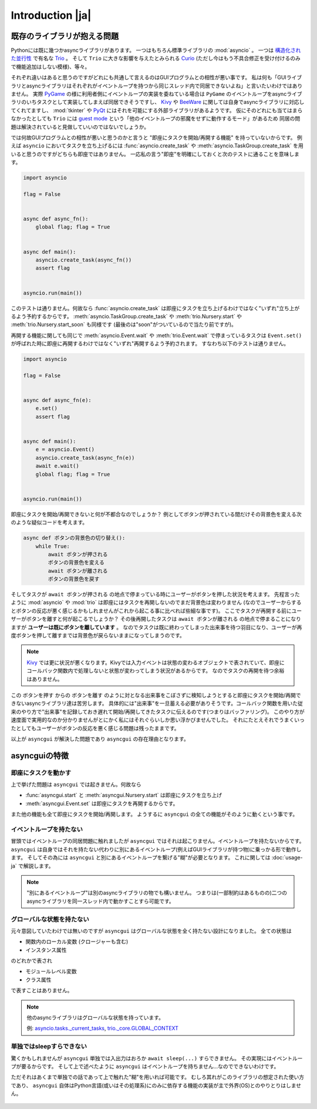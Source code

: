 =================
Introduction |ja|
=================


既存のライブラリが抱える問題
============================

Pythonには既に幾つかasyncライブラリがあります。
一つはもちろん標準ライブラリの :mod:`asyncio` 。
一つは `構造化された並行性`_ で有名な Trio_ 。
そして ``Trio`` に大きな影響を与えたとみられる Curio_ (ただし今はもう不具合修正を受け付けるのみで機能追加はしない模様)、等々。


それぞれ違いはあると思うのですがどれにも共通して言えるのはGUIプログラムとの相性が悪い事です。
私は何も「GUIライブラリとasyncライブラリはそれぞれがイベントループを持つから同じスレッド内で同居できないよね」と言いたいわけではありません。
実際 PyGame_ の様に利用者側にイベントループの実装を委ねている場合は ``PyGame`` のイベントループをasyncライブラリのいちタスクとして実装してしまえば同居できそうですし、
Kivy_ や BeeWare_ に関しては自身でasyncライブラリに対応してくれてますし、
:mod:`tkinter` や PyQt_ にはそれを可能にする外部ライブラリがあるようです。
仮にそのどれにも当てはまらなかったとしても ``Trio`` には `guest mode`_ という「他のイベントループの邪魔をせずに動作するモード」があるため
同居の問題は解決されていると見做していいのではないでしょうか。


では何故GUIプログラムとの相性が悪いと思うのかと言うと "即座にタスクを開始/再開する機能" を持っていないからです。
例えば ``asyncio`` においてタスクを立ち上げるには :func:`asyncio.create_task` や :meth:`asyncio.TaskGroup.create_task`
を用いると思うのですがどちらも即座ではありません。
一応私の言う"即座"を明確にしておくと次のテストに通ることを意味します。

.. code-block::

    import asyncio

    flag = False


    async def async_fn():
        global flag; flag = True


    async def main():
        asyncio.create_task(async_fn())
        assert flag


    asyncio.run(main())

このテストは通りません。何故なら :func:`asyncio.create_task` は即座にタスクを立ち上げるわけではなく"いずれ"立ち上がるよう予約するからです。
:meth:`asyncio.TaskGroup.create_task` や :meth:`trio.Nursery.start` や :meth:`trio.Nursery.start_soon` も同様です (最後のは"soon"がついているので当たり前ですが)。

再開する機能に関しても同じで :meth:`asyncio.Event.wait` や :meth:`trio.Event.wait` で停まっているタスクは ``Event.set()``
が呼ばれた時に即座に再開するわけではなく"いずれ"再開するよう予約されます。
すなわち以下のテストは通りません。

.. code-block::

    import asyncio

    flag = False


    async def async_fn(e):
        e.set()
        assert flag


    async def main():
        e = asyncio.Event()
        asyncio.create_task(async_fn(e))
        await e.wait()
        global flag; flag = True


    asyncio.run(main())


即座にタスクを開始/再開できないと何が不都合なのでしょうか？
例としてボタンが押されている間だけその背景色を変える次のような疑似コードを考えます。

.. code-block::

    async def ボタンの背景色の切り替え():
        while True:
            await ボタンが押される
            ボタンの背景色を変える
            await ボタンが離される
            ボタンの背景色を戻す

そしてタスクが ``await ボタンが押される`` の地点で停まっている時にユーザーがボタンを押した状況を考えます。
先程言ったように :mod:`asyncio` や :mod:`trio` は即座にはタスクを再開しないのでまだ背景色は変わりません
(なのでユーザーからするとボタンの反応が悪く感じるかもしれませんがこれから起こる事に比べれば些細な事です)。
ここでタスクが再開する前にユーザーがボタンを離すと何が起こるでしょうか？
その後再開したタスクは ``await ボタンが離される`` の地点で停まることになりますが **ユーザーは既にボタンを離しています** 。
なのでタスクは既に終わってしまった出来事を待つ羽目になり、ユーザーが再度ボタンを押して離すまでは背景色が戻らないままになってしまうのです。

.. note::

    Kivy_ では更に状況が悪くなります。Kivyでは入力イベントは状態の変わるオブジェクトで表されていて、即座にコールバック関数内で処理しないと状態が変わってしまう状況があるからです。
    なのでタスクの再開を待つ余裕はありません。

この ``ボタンを押す`` からの ``ボタンを離す`` のように対となる出来事をこぼさずに検知しようとすると即座にタスクを開始/再開できないasyncライブラリ達は苦労します。
具体的には"出来事"を一旦蓄える必要がありそうです。コールバック関数を用いた従来のやり方で"出来事"を記録しておき遅れて開始/再開してきたタスクに伝えるのです(つまりはバッファリング)。
このやり方が速度面で実用的なのか分かりませんがとにかく私にはそれぐらいしか思い浮かびませんでした。
それにたとえそれでうまくいったとしてもユーザーがボタンの反応を悪く感じる問題は残ったままです。

以上が ``asyncgui`` が解決した問題であり ``asyncgui`` の存在理由となります。


asyncguiの特徴
==============

即座にタスクを動かす
------------------------

上で挙げた問題は ``asyncgui`` では起きません。何故なら

* :func:`asyncgui.start` と :meth:`asyncgui.Nursery.start` は即座にタスクを立ち上げ
* :meth:`asyncgui.Event.set` は即座にタスクを再開するからです。

また他の機能も全て即座にタスクを開始/再開します。
ようするに ``asyncgui`` の全ての機能がそのように動くという事です。

イベントループを持たない
-------------------------

冒頭ではイベントループの同居問題に触れましたが ``asyncgui`` ではそれは起こりません。イベントループを持たないからです。
``asyncgui`` は自身ではそれを持たない代わりに別にあるイベントループ(例えばGUIライブラリが持つ物)に乗っかる形で動作します。
そしてその為には ``asyncgui`` と別にあるイベントループを繋げる"糊"が必要となります。
これに関しては :doc:`usage-ja` で解説します。

.. note::

    "別にあるイベントループ"は別のasyncライブラリの物でも構いません。
    つまりは(一部制約はあるものの)二つのasyncライブラリを同一スレッド内で動かすことすら可能です。

グローバルな状態を持たない
---------------------------

元々意図していたわけでは無いのですが ``asyncgui`` はグローバルな状態を全く持たない設計になりました。
全ての状態は

* 関数内のローカル変数 (クロージャーも含む)
* インスタンス属性

のどれかで表され

* モジュールレベル変数
* クラス属性

で表すことはありません。

.. note::

    他のasyncライブラリはグローバルな状態を持っています。

    例: `asyncio.tasks._current_tasks`_, `trio._core.GLOBAL_CONTEXT`_

単独ではsleepすらできない
--------------------------

驚くかもしれませんが ``asyncgui`` 単独では入出力はおろか ``await sleep(...)`` すらできません。
その実現にはイベントループが要るからです。
そして上で述べたように ``asyncgui`` はイベントループを持ちません...なのでできないわけです。

ただそれはあくまで単独での話であって上で触れた"糊"を用いれば可能です。
むしろ其れがこのライブラリの想定された使い方であり、
``asyncgui`` 自体はPython言語(或いはその処理系)にのみに依存する機能の実装が主で外界(OS)とのやりとりはしません。

.. figure:: ./figure/core-concept-ja.*

.. これは良い所でも悪い所でもあると言えます。
   良い所は ``asyncgui`` 自体は極めて軽量で依存パッケージも少ない事です。
   依存している外部パッケージは ``exceptiongroup`` のみなうえ、Python3.11以上を使っているならそれすら要りません。
   悪い所は各イベントループ毎に"糊"が要ることです。
   :mod:`tkinter` を使いたいなら ``tkinter`` 用の糊を、 :mod:`sched` を使いたいなら ``sched`` 用の糊を


.. 終わりに
   ========

.. というわけで他のasyncライブラリとは大きく異なる事が分かっていただけたと思います。
   どちらが優れている劣っているとかではなくそれぞれ良いところ悪いところがあるわけです。
   ``asyncgui`` の悪い所は言うまでもなくそれ単独では使い物にならず"糊"が要ることです。
   `Kivy用の糊`_ と `tkinter用の糊`_ は既に私が開発しているので必要無いのですがそれ以外に関してはあなたが自分で作らないといけません。
   なので次の章 :doc:`usage-ja` では :mod:`sched` 向けの糊を作りながらその具体的な手順を解説していきます。


.. 上で述べたように ``asyncgui`` 自体はOSとのやりとりが必要な機能を持たないので入出力は"糊"に頼むことになるのですが、
   今の所は"糊"にスレッドの機能を持たせそのスレッド上で同期APIによる入出力を行うのが現実的な選択肢です。
   入出力機能の実装にはかなりの労が必要と思われるからです(まだ試してすらいませんが)。
   なので入出力の量はスレッドを用いても耐えられるだけに抑えて下さい。

.. また ``asyncio`` や ``trio`` はただのasyncライブラリではなくて **async入出力ライブラリ** です。
   その入出力の専門家の真似、 `車輪の再発明`_ をすることに価値はあるんでしょうか？
   私としてはそんな事するくらいなら ``asyncgui`` と専門家を同時に走らせて ``asyncgui`` から専門家の機能を利用するための入口を提供する方が合理的だと思っています。
   (その入口は各専門家毎に必要となるため別のモジュールとしての実装となるでしょう)。
   なので現状は入出力周りの機能を"糊"に与える予定はありません。


.. _Trio: https://trio.readthedocs.io/
.. _guest mode: https://trio.readthedocs.io/en/stable/reference-lowlevel.html#using-guest-mode-to-run-trio-on-top-of-other-event-loops
.. _構造化された並行性: https://vorpus.org/blog/notes-on-structured-concurrency-or-go-statement-considered-harmful/
.. _Curio: https://curio.readthedocs.io/
.. _PyGame: https://www.pygame.org/
.. _Kivy: https://kivy.org/
.. _BeeWare: https://beeware.org/
.. _PyQt: https://www.riverbankcomputing.com/software/pyqt/
.. _車輪の再発明: https://ja.wikipedia.org/wiki/%E8%BB%8A%E8%BC%AA%E3%81%AE%E5%86%8D%E7%99%BA%E6%98%8E

.. _asyncio.tasks._current_tasks: https://github.com/python/cpython/blob/4890bfe1f906202ef521ffd327cae36e1afa0873/Lib/asyncio/tasks.py#L970-L972
.. _trio._core.GLOBAL_CONTEXT: https://github.com/python-trio/trio/blob/722f1b577d4753de5ea1ca5b5b9f2f1a7c6cb56d/trio/_core/_run.py#L1356

